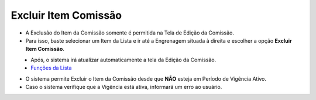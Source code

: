 Excluir Item Comissão
#####################
- A Exclusão do Item da Comissão somente é permitida na Tela de Edição da Comissão.
- Para isso, baste selecionar um Item da Lista e ir até a Engrenagem situada à direita e escolher a opção **Excluir Item Comissão**.

|imagem19|
   - Após, o sistema irá atualizar automaticamente a tela da Edição da Comissão.
   - `Funções da Lista <funcoes_lista.html#section>`__

- O sistema permite Excluir o Item da Comissão desde que **NÃO** esteja em Período de Vigência Ativo.
     
- Caso o sistema verifique que a Vigência está ativa, informará um erro ao usuário.
   
|imagem24|


.. |br| raw:: html

   <br />


.. |imagem19| image:: imagens/Editar_Comissao_Itens_2.png

.. |imagem24| image:: imagens/Item_Erro_2.png
